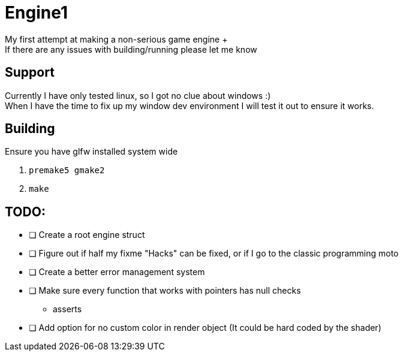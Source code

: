 = Engine1
My first attempt at making a non-serious game engine +
If there are any issues with building/running please let me know

== Support
Currently I have only tested linux, so I got no clue about windows :) +
When I have the time to fix up my window dev environment I will test it out to ensure it works.

== Building
Ensure you have glfw installed system wide

. ``premake5 gmake2``
. ``make``

== TODO:
* [ ] Create a root engine struct
* [ ] Figure out if half my fixme "Hacks" can be fixed, or if I go to the classic programming moto
* [ ] Create a better error management system
* [ ] Make sure every function that works with pointers has null checks
** asserts
* [ ] Add option for no custom color in render object (It could be hard coded by the shader)
